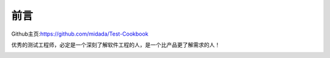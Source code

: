 
=================================
前言
=================================

Github主页:https://github.com/midada/Test-Cookbook

优秀的测试工程师，必定是一个深刻了解软件工程的人，是一个比产品更了解需求的人！

.. image:: _static/image/webchat_public_no.png
